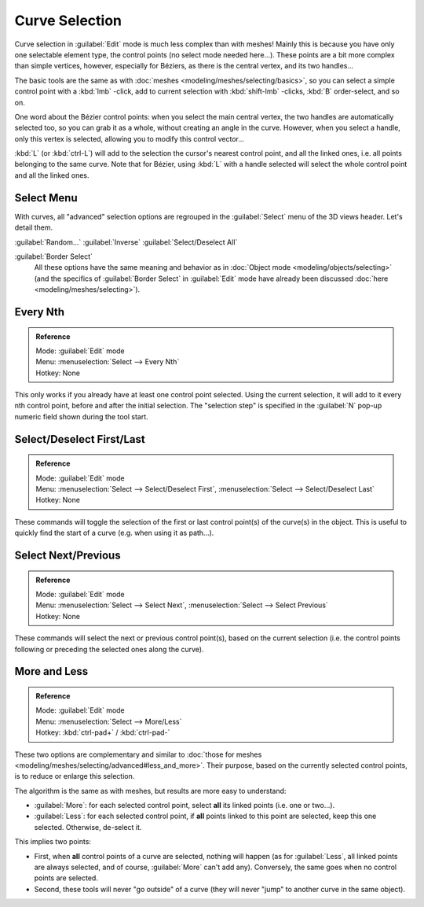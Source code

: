 
..    TODO/Review: {{review|im = add images}} .


Curve Selection
===============

Curve selection in :guilabel:`Edit` mode is much less complex than with meshes! Mainly this is
because you have only one selectable element type, the control points
(no select mode needed here...). These points are a bit more complex than simple vertices,
however, especially for Béziers, as there is the central vertex, and its two handles...

The basic tools are the same as with :doc:`meshes <modeling/meshes/selecting/basics>`, so you can select a simple control point with a :kbd:`lmb` -click, add to current selection with :kbd:`shift-lmb` -clicks, :kbd:`B` order-select, and so on.

One word about the Bézier control points: when you select the main central vertex,
the two handles are automatically selected too, so you can grab it as a whole,
without creating an angle in the curve. However, when you select a handle,
only this vertex is selected, allowing you to modify this control vector...

:kbd:`L` (or :kbd:`ctrl-L`) will add to the selection the cursor's nearest control point, and all the linked ones, i.e. all points belonging to the same curve. Note that for Bézier, using :kbd:`L` with a handle selected will select the whole control point and all the linked ones.


Select Menu
-----------

With curves, all "advanced" selection options are regrouped in the :guilabel:`Select` menu of
the 3D views header. Let's detail them.

:guilabel:`Random...`
:guilabel:`Inverse`
:guilabel:`Select/Deselect All`

:guilabel:`Border Select`
   All these options have the same meaning and behavior as in :doc:`Object mode <modeling/objects/selecting>`
   (and the specifics of :guilabel:`Border Select` in :guilabel:`Edit` mode have already been discussed
   :doc:`here <modeling/meshes/selecting>`).


Every Nth
---------

.. admonition:: Reference
   :class: refbox

   | Mode:     :guilabel:`Edit` mode
   | Menu:     :menuselection:`Select --> Every Nth`
   | Hotkey:   None


This only works if you already have at least one control point selected.
Using the current selection, it will add to it every nth control point,
before and after the initial selection. The "selection step" is specified in the :guilabel:`N`
pop-up numeric field shown during the tool start.


Select/Deselect First/Last
--------------------------

.. admonition:: Reference
   :class: refbox

   | Mode:     :guilabel:`Edit` mode
   | Menu:     :menuselection:`Select --> Select/Deselect First`, :menuselection:`Select --> Select/Deselect Last`
   | Hotkey:   None


These commands will toggle the selection of the first or last control point(s) of the curve(s)
in the object. This is useful to quickly find the start of a curve (e.g.
when using it as path...).


Select Next/Previous
--------------------

.. admonition:: Reference
   :class: refbox

   | Mode:     :guilabel:`Edit` mode
   | Menu:     :menuselection:`Select --> Select Next`, :menuselection:`Select --> Select Previous`
   | Hotkey:   None


These commands will select the next or previous control point(s),
based on the current selection (i.e.
the control points following or preceding the selected ones along the curve).


More and Less
-------------

.. admonition:: Reference
   :class: refbox

   | Mode:     :guilabel:`Edit` mode
   | Menu:     :menuselection:`Select --> More/Less`
   | Hotkey:   :kbd:`ctrl-pad+` / :kbd:`ctrl-pad-`


These two options are complementary and similar to :doc:`those for meshes <modeling/meshes/selecting/advanced#less_and_more>`. Their purpose, based on the currently selected control points, is to reduce or enlarge this selection.

The algorithm is the same as with meshes, but results are more easy to understand:

- :guilabel:`More`: for each selected control point, select **all** its linked points (i.e. one or two...).
- :guilabel:`Less`: for each selected control point, if **all** points linked to this point are selected, keep this one selected. Otherwise, de-select it.

This implies two points:

- First, when **all** control points of a curve are selected, nothing will happen (as for :guilabel:`Less`, all linked points are always selected, and of course, :guilabel:`More` can't add any). Conversely, the same goes when no control points are selected.
- Second, these tools will never "go outside" of a curve (they will never "jump" to another curve in the same object).
